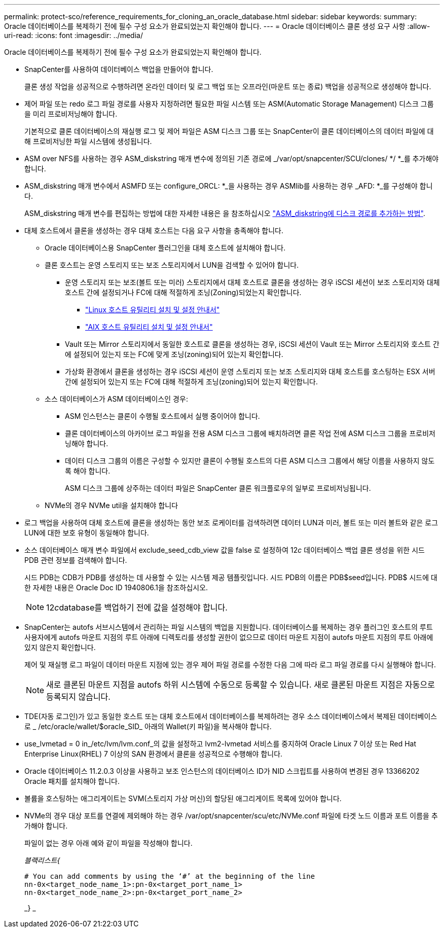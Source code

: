 ---
permalink: protect-sco/reference_requirements_for_cloning_an_oracle_database.html 
sidebar: sidebar 
keywords:  
summary: Oracle 데이터베이스를 복제하기 전에 필수 구성 요소가 완료되었는지 확인해야 합니다. 
---
= Oracle 데이터베이스 클론 생성 요구 사항
:allow-uri-read: 
:icons: font
:imagesdir: ../media/


[role="lead"]
Oracle 데이터베이스를 복제하기 전에 필수 구성 요소가 완료되었는지 확인해야 합니다.

* SnapCenter를 사용하여 데이터베이스 백업을 만들어야 합니다.
+
클론 생성 작업을 성공적으로 수행하려면 온라인 데이터 및 로그 백업 또는 오프라인(마운트 또는 종료) 백업을 성공적으로 생성해야 합니다.

* 제어 파일 또는 redo 로그 파일 경로를 사용자 지정하려면 필요한 파일 시스템 또는 ASM(Automatic Storage Management) 디스크 그룹을 미리 프로비저닝해야 합니다.
+
기본적으로 클론 데이터베이스의 재실행 로그 및 제어 파일은 ASM 디스크 그룹 또는 SnapCenter이 클론 데이터베이스의 데이터 파일에 대해 프로비저닝한 파일 시스템에 생성됩니다.

* ASM over NFS를 사용하는 경우 ASM_diskstring 매개 변수에 정의된 기존 경로에 _/var/opt/snapcenter/SCU/clones/ */ *_를 추가해야 합니다.
* ASM_diskstring 매개 변수에서 ASMFD 또는 configure_ORCL: *_을 사용하는 경우 ASMlib를 사용하는 경우 _AFD: *_를 구성해야 합니다.
+
ASM_diskstring 매개 변수를 편집하는 방법에 대한 자세한 내용은 을 참조하십시오 https://kb.netapp.com/Advice_and_Troubleshooting/Data_Protection_and_Security/SnapCenter/Disk_paths_are_not_added_to_the_asm_diskstring_database_parameter["ASM_diskstring에 디스크 경로를 추가하는 방법"^].

* 대체 호스트에서 클론을 생성하는 경우 대체 호스트는 다음 요구 사항을 충족해야 합니다.
+
** Oracle 데이터베이스용 SnapCenter 플러그인을 대체 호스트에 설치해야 합니다.
** 클론 호스트는 운영 스토리지 또는 보조 스토리지에서 LUN을 검색할 수 있어야 합니다.
+
*** 운영 스토리지 또는 보조(볼트 또는 미러) 스토리지에서 대체 호스트로 클론을 생성하는 경우 iSCSI 세션이 보조 스토리지와 대체 호스트 간에 설정되거나 FC에 대해 적절하게 조닝(Zoning)되었는지 확인합니다.
+
**** https://library.netapp.com/ecm/ecm_download_file/ECMLP2547936["Linux 호스트 유틸리티 설치 및 설정 안내서"^]
**** https://library.netapp.com/ecm/ecm_download_file/ECMP1119223["AIX 호스트 유틸리티 설치 및 설정 안내서"^]


*** Vault 또는 Mirror 스토리지에서 동일한 호스트로 클론을 생성하는 경우, iSCSI 세션이 Vault 또는 Mirror 스토리지와 호스트 간에 설정되어 있는지 또는 FC에 맞게 조닝(zoning)되어 있는지 확인합니다.
*** 가상화 환경에서 클론을 생성하는 경우 iSCSI 세션이 운영 스토리지 또는 보조 스토리지와 대체 호스트를 호스팅하는 ESX 서버 간에 설정되어 있는지 또는 FC에 대해 적절하게 조닝(zoning)되어 있는지 확인합니다.


** 소스 데이터베이스가 ASM 데이터베이스인 경우:
+
*** ASM 인스턴스는 클론이 수행될 호스트에서 실행 중이어야 합니다.
*** 클론 데이터베이스의 아카이브 로그 파일을 전용 ASM 디스크 그룹에 배치하려면 클론 작업 전에 ASM 디스크 그룹을 프로비저닝해야 합니다.
*** 데이터 디스크 그룹의 이름은 구성할 수 있지만 클론이 수행될 호스트의 다른 ASM 디스크 그룹에서 해당 이름을 사용하지 않도록 해야 합니다.
+
ASM 디스크 그룹에 상주하는 데이터 파일은 SnapCenter 클론 워크플로우의 일부로 프로비저닝됩니다.



** NVMe의 경우 NVMe util을 설치해야 합니다


* 로그 백업을 사용하여 대체 호스트에 클론을 생성하는 동안 보조 로케이터를 검색하려면 데이터 LUN과 미러, 볼트 또는 미러 볼트와 같은 로그 LUN에 대한 보호 유형이 동일해야 합니다.
* 소스 데이터베이스 매개 변수 파일에서 exclude_seed_cdb_view 값을 false 로 설정하여 12__c__ 데이터베이스 백업 클론 생성을 위한 시드 PDB 관련 정보를 검색해야 합니다.
+
시드 PDB는 CDB가 PDB를 생성하는 데 사용할 수 있는 시스템 제공 템플릿입니다. 시드 PDB의 이름은 PDB$seed입니다. PDB$ 시드에 대한 자세한 내용은 Oracle Doc ID 1940806.1을 참조하십시오.

+

NOTE: 12__c__database를 백업하기 전에 값을 설정해야 합니다.

* SnapCenter는 autofs 서브시스템에서 관리하는 파일 시스템의 백업을 지원합니다. 데이터베이스를 복제하는 경우 플러그인 호스트의 루트 사용자에게 autofs 마운트 지점의 루트 아래에 디렉토리를 생성할 권한이 없으므로 데이터 마운트 지점이 autofs 마운트 지점의 루트 아래에 있지 않은지 확인합니다.
+
제어 및 재실행 로그 파일이 데이터 마운트 지점에 있는 경우 제어 파일 경로를 수정한 다음 그에 따라 로그 파일 경로를 다시 실행해야 합니다.

+

NOTE: 새로 클론된 마운트 지점을 autofs 하위 시스템에 수동으로 등록할 수 있습니다. 새로 클론된 마운트 지점은 자동으로 등록되지 않습니다.

* TDE(자동 로그인)가 있고 동일한 호스트 또는 대체 호스트에서 데이터베이스를 복제하려는 경우 소스 데이터베이스에서 복제된 데이터베이스로 _ /etc/oracle/wallet/$oracle_SID_ 아래의 Wallet(키 파일)을 복사해야 합니다.
* use_lvmetad = 0 in_/etc/lvm/lvm.conf_의 값을 설정하고 lvm2-lvmetad 서비스를 중지하여 Oracle Linux 7 이상 또는 Red Hat Enterprise Linux(RHEL) 7 이상의 SAN 환경에서 클론을 성공적으로 수행해야 합니다.
* Oracle 데이터베이스 11.2.0.3 이상을 사용하고 보조 인스턴스의 데이터베이스 ID가 NID 스크립트를 사용하여 변경된 경우 13366202 Oracle 패치를 설치해야 합니다.
* 볼륨을 호스팅하는 애그리게이트는 SVM(스토리지 가상 머신)의 할당된 애그리게이트 목록에 있어야 합니다.
* NVMe의 경우 대상 포트를 연결에 제외해야 하는 경우 /var/opt/snapcenter/scu/etc/NVMe.conf 파일에 타겟 노드 이름과 포트 이름을 추가해야 합니다.
+
파일이 없는 경우 아래 예와 같이 파일을 작성해야 합니다.

+
_블랙리스트{_

+
....
# You can add comments by using the ‘#’ at the beginning of the line
nn-0x<target_node_name_1>:pn-0x<target_port_name_1>
nn-0x<target_node_name_2>:pn-0x<target_port_name_2>
....
+
_} _


